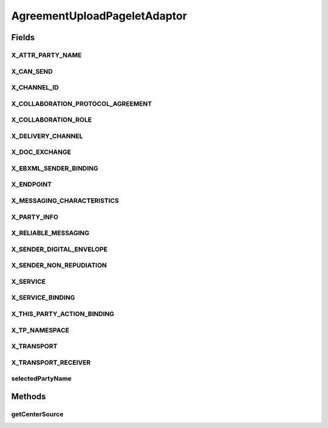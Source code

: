 .. java:import:: hk.hku.cecid.ebms.spa EbmsProcessor

.. java:import:: hk.hku.cecid.ebms.spa.dao PartnershipDAO

.. java:import:: hk.hku.cecid.ebms.spa.dao PartnershipDVO

.. java:import:: hk.hku.cecid.piazza.commons.dao DAOException

.. java:import:: hk.hku.cecid.piazza.commons.module ComponentException

.. java:import:: hk.hku.cecid.piazza.commons.security SMimeMessage

.. java:import:: hk.hku.cecid.piazza.commons.util PropertyTree

.. java:import:: hk.hku.cecid.piazza.commons.util StringUtilities

.. java:import:: hk.hku.cecid.piazza.commons.util UtilitiesException

.. java:import:: hk.hku.cecid.piazza.corvus.admin.listener AdminPageletAdaptor

.. java:import:: java.io IOException

.. java:import:: java.io InputStream

.. java:import:: java.util Iterator

.. java:import:: java.util List

.. java:import:: java.util Date

.. java:import:: javax.servlet.http HttpServletRequest

.. java:import:: javax.xml.transform Source

.. java:import:: javax.xml.datatype DatatypeFactory

.. java:import:: javax.xml.datatype Duration

.. java:import:: org.apache.commons.fileupload DiskFileUpload

.. java:import:: org.apache.commons.fileupload FileItem

.. java:import:: org.apache.commons.fileupload FileUpload

.. java:import:: org.dom4j DocumentException

AgreementUploadPageletAdaptor
=============================

.. java:package:: hk.hku.cecid.ebms.admin.listener
   :noindex:

.. java:type:: public class AgreementUploadPageletAdaptor extends AdminPageletAdaptor

   :author: Donahue Sze

Fields
------
X_ATTR_PARTY_NAME
^^^^^^^^^^^^^^^^^

.. java:field::  String X_ATTR_PARTY_NAME
   :outertype: AgreementUploadPageletAdaptor

X_CAN_SEND
^^^^^^^^^^

.. java:field::  String X_CAN_SEND
   :outertype: AgreementUploadPageletAdaptor

X_CHANNEL_ID
^^^^^^^^^^^^

.. java:field::  String X_CHANNEL_ID
   :outertype: AgreementUploadPageletAdaptor

X_COLLABORATION_PROTOCOL_AGREEMENT
^^^^^^^^^^^^^^^^^^^^^^^^^^^^^^^^^^

.. java:field::  String X_COLLABORATION_PROTOCOL_AGREEMENT
   :outertype: AgreementUploadPageletAdaptor

X_COLLABORATION_ROLE
^^^^^^^^^^^^^^^^^^^^

.. java:field::  String X_COLLABORATION_ROLE
   :outertype: AgreementUploadPageletAdaptor

X_DELIVERY_CHANNEL
^^^^^^^^^^^^^^^^^^

.. java:field::  String X_DELIVERY_CHANNEL
   :outertype: AgreementUploadPageletAdaptor

X_DOC_EXCHANGE
^^^^^^^^^^^^^^

.. java:field::  String X_DOC_EXCHANGE
   :outertype: AgreementUploadPageletAdaptor

X_EBXML_SENDER_BINDING
^^^^^^^^^^^^^^^^^^^^^^

.. java:field::  String X_EBXML_SENDER_BINDING
   :outertype: AgreementUploadPageletAdaptor

X_ENDPOINT
^^^^^^^^^^

.. java:field::  String X_ENDPOINT
   :outertype: AgreementUploadPageletAdaptor

X_MESSAGING_CHARACTERISTICS
^^^^^^^^^^^^^^^^^^^^^^^^^^^

.. java:field::  String X_MESSAGING_CHARACTERISTICS
   :outertype: AgreementUploadPageletAdaptor

X_PARTY_INFO
^^^^^^^^^^^^

.. java:field::  String X_PARTY_INFO
   :outertype: AgreementUploadPageletAdaptor

X_RELIABLE_MESSAGING
^^^^^^^^^^^^^^^^^^^^

.. java:field::  String X_RELIABLE_MESSAGING
   :outertype: AgreementUploadPageletAdaptor

X_SENDER_DIGITAL_ENVELOPE
^^^^^^^^^^^^^^^^^^^^^^^^^

.. java:field::  String X_SENDER_DIGITAL_ENVELOPE
   :outertype: AgreementUploadPageletAdaptor

X_SENDER_NON_REPUDIATION
^^^^^^^^^^^^^^^^^^^^^^^^

.. java:field::  String X_SENDER_NON_REPUDIATION
   :outertype: AgreementUploadPageletAdaptor

X_SERVICE
^^^^^^^^^

.. java:field::  String X_SERVICE
   :outertype: AgreementUploadPageletAdaptor

X_SERVICE_BINDING
^^^^^^^^^^^^^^^^^

.. java:field::  String X_SERVICE_BINDING
   :outertype: AgreementUploadPageletAdaptor

X_THIS_PARTY_ACTION_BINDING
^^^^^^^^^^^^^^^^^^^^^^^^^^^

.. java:field::  String X_THIS_PARTY_ACTION_BINDING
   :outertype: AgreementUploadPageletAdaptor

X_TP_NAMESPACE
^^^^^^^^^^^^^^

.. java:field::  String X_TP_NAMESPACE
   :outertype: AgreementUploadPageletAdaptor

X_TRANSPORT
^^^^^^^^^^^

.. java:field::  String X_TRANSPORT
   :outertype: AgreementUploadPageletAdaptor

X_TRANSPORT_RECEIVER
^^^^^^^^^^^^^^^^^^^^

.. java:field::  String X_TRANSPORT_RECEIVER
   :outertype: AgreementUploadPageletAdaptor

selectedPartyName
^^^^^^^^^^^^^^^^^

.. java:field::  String selectedPartyName
   :outertype: AgreementUploadPageletAdaptor

Methods
-------
getCenterSource
^^^^^^^^^^^^^^^

.. java:method:: protected Source getCenterSource(HttpServletRequest request)
   :outertype: AgreementUploadPageletAdaptor

